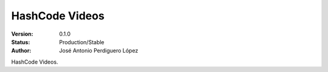 =============================
HashCode Videos
=============================

:Version: 0.1.0
:Status: Production/Stable
:Author: José Antonio Perdiguero López

HashCode Videos.
